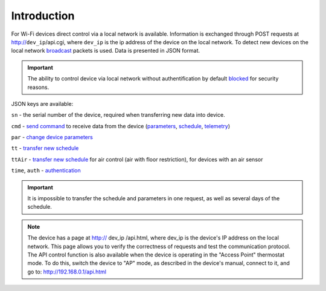 ﻿Introduction
~~~~~~~~~~~~

For Wi-Fi devices direct control via a local network is available. Information is exchanged through POST requests at http://``dev_ip``/api.cgi, where ``dev_ip`` is the ip address of the device on the local network. To detect new devices on the local network `broadcast <broadcast.html>`_ packets is used. Data is presented in JSON format.

.. Important::
   The ability to control device via local network without authentification by default `blocked <safety.html>`_ for security reasons.

JSON keys are available:

``sn`` - the serial number of the device, required when transferring new data into device.

``cmd`` - `send command <comands.html>`_ to receive data from the device (`parameters <parameters.html>`_, `schedule <schedule.html>`_, `telemetry <telemetry.html>`_)

``par`` - `change device parameters <parameters.html>`_

``tt`` - `transfer new schedule <schedule.html>`_

``ttAir`` - `transfer new schedule <schedule.html>`_ for air control (air with floor restriction), for devices with an air sensor

``time``, ``auth`` - `authentication  <safety.html>`_

.. Important::
   It is impossible to transfer the schedule and parameters in one request, as well as several days of the schedule.

.. note::
   The device has a page at http:// dev_ip /api.html, where dev_ip is the device's IP address on the local network. This page allows you to verify the correctness of requests and test the communication protocol. 
   The API control function is also available when the device is operating in the "Access Point" thermostat mode. To do this, switch the device to "AP" mode, as described in the device's manual, connect to it, and go to: http://192.168.0.1/api.html

